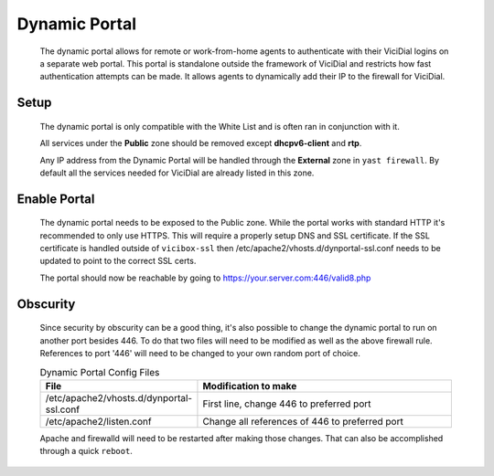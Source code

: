 .. _dynamic-portal:

Dynamic Portal
==============
   The dynamic portal allows for remote or work-from-home agents to authenticate with their ViciDial logins on a separate web portal. This portal is standalone outside the framework of ViciDial and restricts how fast authentication attempts can be made. It allows agents to dynamically add their IP to the firewall for ViciDial.

Setup
-----
   The dynamic portal is only compatible with the White List and is often ran in conjunction with it.

   .. code-block:: none
      :caption: Dynamic Portal only crontab

      ### ViciBox integrated firewall, using whitelist only, and check once every minute
      @reboot /usr/bin/VB-firewall --dynamic --quiet
      * * * * * /usr/bin/VB-firewall --dynamic --quiet

   .. code-block:: none
      :caption: White List with Dynamic Portal crontab

      ### ViciBox integrated firewall, using whitelist only, and check once every minute
      @reboot /usr/bin/VB-firewall --white --dynamic --quiet
      * * * * * /usr/bin/VB-firewall --white --dynamic --quiet

   All services under the **Public** zone should be removed except **dhcpv6-client** and **rtp**.

   Any IP address from the Dynamic Portal will be handled through the **External** zone in ``yast firewall``. By default all the services needed for ViciDial are already listed in this zone.

   
Enable Portal
-------------
   The dynamic portal needs to be exposed to the Public zone. While the portal works with standard HTTP it's recommended to only use HTTPS. This will require a properly setup DNS and SSL certificate. If the SSL certificate is handled outside of ``vicibox-ssl`` then /etc/apache2/vhosts.d/dynportal-ssl.conf needs to be updated to point to the correct SSL certs.

   .. code-block:: bash
      :caption: Enable SSL Dynamic Portal

      firewall-cmd --permanent --zone=public --add-port=446/tcp
      firewall-cmd --reload
   
   The portal should now be reachable by going to https://your.server.com:446/valid8.php

Obscurity
---------
   Since security by obscurity can be a good thing, it's also possible to change the dynamic portal to run on another port besides 446. To do that two files will need to be modified as well as the above firewall rule. References to port '446' will need to be changed to your own random port of choice.

   .. tabularcolumns:: p{0.132\linewidth}p{0.198\linewidth}
   .. list-table:: Dynamic Portal Config Files
      :name: dynamic-portal-portchng
      :widths: 60 170
      :class: longtable
      :header-rows: 1
      :align: center

      * - File
        - Modification to make
      * - /etc/apache2/vhosts.d/dynportal-ssl.conf
        - First line, change 446 to preferred port
      * - /etc/apache2/listen.conf
        - Change all references of 446 to preferred port

   Apache and firewalld will need to be restarted after making those changes. That can also be accomplished through a quick ``reboot``.

   .. code-block:: bash
      :caption: Restart apache and firewalld

      service apache2 restart
      firewall-cmd --permanent --zone=public --add-port=<preferred-port>/tcp
      firewall-cmd --reload
   
